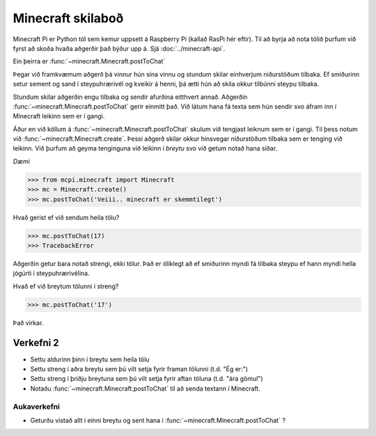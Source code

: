Minecraft skilaboð
==================

Minecraft Pi er Python tól sem kemur uppsett á Raspberry Pi (kallað RasPi hér eftir). Til að byrja að nota tólið þurfum við fyrst að skoða hvaða aðgerðir það býður upp á. Sjá  :doc:`../minecraft-api`.

Ein þeirra er :func:`~minecraft.Minecraft.postToChat`

Þegar við framkvæmum aðgerð þá vinnur hún sína vinnu og stundum skilar einhverjum niðurstöðum tilbaka. Ef smiðurinn setur sement og sand í steypuhrærivél og kveikir á henni, þá ætti hún að skila okkur tilbúnni steypu tilbaka.

Stundum skilar aðgerðin engu tilbaka og sendir afurðina eitthvert annað. Aðgerðin :func:`~minecraft.Minecraft.postToChat` gerir einmitt það. Við látum hana fá texta sem hún sendir svo áfram inn í Minecraft leikinn sem er í gangi.

Áður en við köllum á :func:`~minecraft.Minecraft.postToChat` skulum við tengjast leiknum sem er í gangi. Til þess notum við :func:`~minecraft.Minecraft.create`. Þessi aðgerð skilar okkur hinsvegar niðurstöðum tilbaka sem er tenging við leikinn. Við þurfum að geyma tenginguna við leikinn í *breytu* svo við getum notað hana síðar.

*Dæmi*

>>> from mcpi.minecraft import Minecraft
>>> mc = Minecraft.create()
>>> mc.postToChat('Veiii.. minecraft er skemmtilegt')


Hvað gerist ef við sendum heila tölu?

>>> mc.postToChat(17)
>>> TracebackError

Aðgerðin getur bara notað strengi, ekki tölur. Það er ólíklegt að ef smiðurinn myndi fá tilbaka steypu ef hann myndi hella jógúrti í steypuhrærivélina.

Hvað ef við breytum tölunni í streng?

>>> mc.postToChat('17')

Það virkar.


.. _assignment-2:

Verkefni 2
----------

* Settu aldurinn þinn í breytu sem heila tölu

* Settu streng í aðra breytu sem þú vilt setja fyrir framan tölunni (t.d. "Ég er:")

* Settu streng í þriðju breytuna sem þú vilt setja fyrir aftan töluna (t.d. "ára gömul")

* Notaðu :func:`~minecraft.Minecraft.postToChat` til að senda textann í Minecraft.


.. _assignment-2-extra:

Aukaverkefni
______________
* Geturðu vistað allt í einni breytu og sent hana í :func:`~minecraft.Minecraft.postToChat` ?


